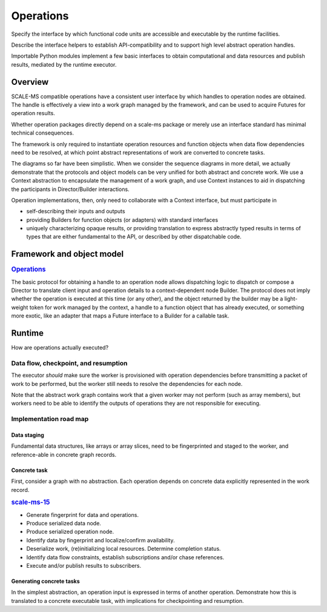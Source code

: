 ==========
Operations
==========

Specify the interface by which functional code units are accessible and executable
by the runtime facilities.

Describe the interface helpers to establish API-compatibility and to support
high level abstract operation handles.

Importable Python modules implement a few basic interfaces
to obtain computational and data resources and publish results,
mediated by the runtime executor.

Overview
========

SCALE-MS compatible operations have a consistent user interface by which
handles to operation nodes are obtained. The handle is effectively a view into
a work graph managed by the framework, and can be used to acquire Futures for
operation results.

.. uml::

    actor script
    participant "Python interpreter" as py

    box "Operation package"
    participant "factory" as factory
    end box

    box "SCALE_MS package"
    participant Context as scalems
    end box


    script -> py: my_op = hello.hello_world()
    py -> factory
    factory -> scalems
    scalems -> handle
    factory --> py: handle

    script -> py: my_result = my_op.output.result()
    py -> handle: output
    handle -> scalems: node output proxy
    py -> scalems: output.result()

        rnote right of scalems #FFFFFF
        {
        "operation": ["hello", "hello_world"],
        "input": {},
        "output": {
            "meta": {
                "resource": {
                    "type": "scalems.String",
                    "shape": [1]
                    },
                },
            },
        }
        endrnote
    scalems -> scalems: dispatch work
    scalems --> py: reference to Python string "hello world"

Whether operation packages directly depend on a scale-ms package or merely
use an interface standard has minimal technical consequences.

.. uml:: diagrams/simple_operation_client_sequence.puml

The framework is only required to instantiate operation resources and function
objects when data flow dependencies need to be resolved, at which point abstract
representations of work are converted to concrete tasks.

.. uml:: diagrams/simple_operation_execution_sequence.puml

The diagrams so far have been simplistic. When we consider the sequence diagrams
in more detail, we actually demonstrate that the protocols and object models
can be very unified for both abstract and concrete work. We use a Context
abstraction to encapsulate the management of a work graph, and use Context
instances to aid in dispatching the participants in Director/Builder interactions.

Operation implementations, then, only need to collaborate with a Context interface,
but must participate in

* self-describing their inputs and outputs
* providing Builders for function objects (or adapters) with standard interfaces
* uniquely characterizing opaque results, or providing translation to express
  abstractly typed results in terms of types that are either fundamental to the
  API, or described by other dispatchable code.

Framework and object model
==========================

.. rubric:: `Operations <https://github.com/SCALE-MS/scale-ms/issues/14>`__

.. Explain how operations are structured and implemented.

The basic protocol for obtaining a handle to an operation node allows
dispatching logic to dispatch or compose a Director to translate client input
and operation details to a context-dependent node Builder. The protocol does
not imply whether the operation is executed at this time (or any other), and
the object returned by the builder may be a light-weight token for work
managed by the context, a handle to a function object that has already executed,
or something more exotic, like an adapter that maps a Future interface to a
Builder for a callable task.

.. uml:: diagrams/operation_factory.puml

Runtime
=======

How are operations actually executed?

Data flow, checkpoint, and resumption
----------------------------------------

The executor *should* make sure the worker is provisioned with operation
dependencies before transmitting a packet of work to be performed,
but the worker still needs to resolve the dependencies for each node.

Note that the abstract work graph contains work that a given worker may not
perform (such as array members), but workers need to be able to identify the
outputs of operations they are not responsible for executing.

Implementation road map
-----------------------

Data staging
~~~~~~~~~~~~

Fundamental data structures, like arrays or array slices, need to be fingerprinted
and staged to the worker, and reference-able in concrete graph records.

Concrete task
~~~~~~~~~~~~~

First, consider a graph with no abstraction. Each operation depends on concrete
data explicitly represented in the work record.

.. rubric:: `scale-ms-15 <https://github.com/SCALE-MS/scale-ms/issues/15>`__

* Generate fingerprint for data and operations.
* Produce serialized data node.
* Produce serialized operation node.
* Identify data by fingerprint and localize/confirm availability.
* Deserialize work, (re)initializing local resources. Determine completion status.
* Identify data flow constraints, establish subscriptions and/or chase references.
* Execute and/or publish results to subscribers.

Generating concrete tasks
~~~~~~~~~~~~~~~~~~~~~~~~~

In the simplest abstraction, an operation input is expressed in terms of another
operation. Demonstrate how this is translated to a concrete executable task,
with implications for checkpointing and resumption.